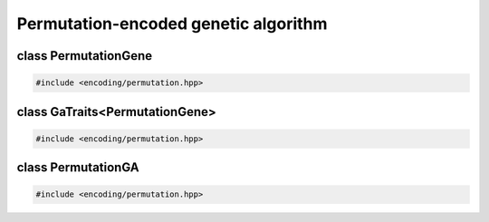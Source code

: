 Permutation-encoded genetic algorithm
===================================================

.. doxygennamespace:: gapp
   :project: gapp
   :desc-only:


class PermutationGene
---------------------------------------------------

.. code-block::

   #include <encoding/permutation.hpp>

.. doxygentypedef:: gapp::PermutationGene
   :project: gapp


class GaTraits<PermutationGene>
---------------------------------------------------

.. code-block::

   #include <encoding/permutation.hpp>

.. doxygenstruct:: gapp::GaTraits< PermutationGene >
   :project: gapp
   :members:
   :undoc-members:


class PermutationGA
---------------------------------------------------

.. code-block::

   #include <encoding/permutation.hpp>

.. doxygenclass:: gapp::PermutationGA
   :project: gapp
   :members:
   :protected-members:
